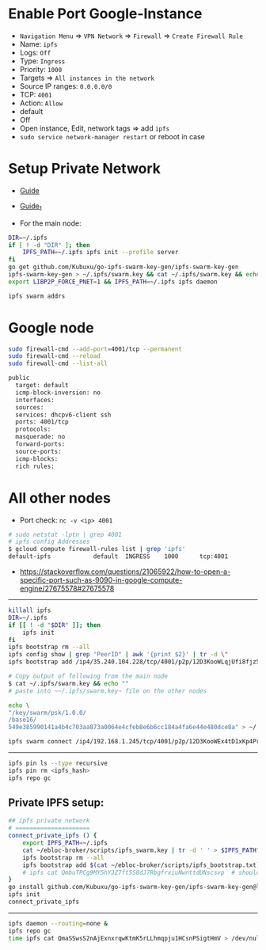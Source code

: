 * Enable Port Google-Instance

- ~Navigation Menu~ => ~VPN Network~ => ~Firewall~ => ~Create Firewall Rule~
- Name: ~ipfs~
- Logs: ~Off~
- Type: ~Ingress~
- Priority: ~1000~
- Targets => ~All instances in the network~
- Source IP ranges: ~0.0.0.0/0~
- TCP: ~4001~
- Action: ~Allow~
- default
- Off
- Open instance, Edit, network tags => add ~ipfs~
- ~sudo service network-manager restart~ or reboot in case

* Setup Private Network

- [[https://github.com/ipfs/go-ipfs/blob/master/docs/experimental-features.md#private-networks][Guide]]
- [[https://www.geekdecoder.com/setting-up-a-private-ipfs-network-with-ipfs-and-ipfs-cluster][Guide_1]]

- For the main node:

#+begin_src bash
DIR=~/.ipfs
if [ ! -d "DIR" ]; then
	IPFS_PATH=~/.ipfs ipfs init --profile server
fi
go get github.com/Kubuxu/go-ipfs-swarm-key-gen/ipfs-swarm-key-gen
ipfs-swarm-key-gen > ~/.ipfs/swarm.key && cat ~/.ipfs/swarm.key && echo ""
export LIBP2P_FORCE_PNET=1 && IPFS_PATH=~/.ipfs ipfs daemon

ipfs swarm addrs
#+end_src

* Google node

#+begin_src bash
sudo firewall-cmd --add-port=4001/tcp --permanent
sudo firewall-cmd --reload
sudo firewall-cmd --list-all

public
  target: default
  icmp-block-inversion: no
  interfaces:
  sources:
  services: dhcpv6-client ssh
  ports: 4001/tcp
  protocols:
  masquerade: no
  forward-ports:
  source-ports:
  icmp-blocks:
  rich rules:
#+end_src

* All other nodes

- Port check: ~nc -v <ip> 4001~

#+begin_src bash
# sudo netstat -lptn | grep 4001
# ipfs config Addresses
$ gcloud compute firewall-rules list | grep 'ipfs'
default-ipfs            default  INGRESS    1000      tcp:4001
#+end_src

- https://stackoverflow.com/questions/21065922/how-to-open-a-specific-port-such-as-9090-in-google-compute-engine/27675578#27675578

--------------------------

#+begin_src bash
killall ipfs
DIR=~/.ipfs
if [[ ! -d "$DIR" ]]; then
	ipfs init
fi
ipfs bootstrap rm --all
ipfs config show | grep "PeerID" | awk '{print $2}' | tr -d \"
ipfs bootstrap add /ip4/35.240.104.228/tcp/4001/p2p/12D3KooWLqjUfi8fjz5tncRJXet4gUiK75VRJnB5E16Z8mVJ9c8N

# Copy output of following from the main node
$ cat ~/.ipfs/swarm.key && echo ""
# paste into ~~/.ipfs/swarm.key~ file on the other nodes

echo \
"/key/swarm/psk/1.0.0/
/base16/
549e385990141a4b4c703aa873a0064e4cfeb8e6b6cc184a4fa6e44e480dce8a" > ~/.ipfs/swarm.key
#+end_src

# for home and home2 to make the connect to each other
# from home
#+begin_src bash
ipfs swarm connect /ip4/192.168.1.245/tcp/4001/p2p/12D3KooWEx4tD1xKp4Pr1xUnA3e2Z37QobTG6Qtv2YwySLGKUB9Z"
#+end_src

----------------------------------------

# Helpful commands for garbage collection

#+begin_src bash
ipfs pin ls --type recursive
ipfs pin rm <ipfs_hash>
ipfs repo gc
#+end_src

** Private IPFS setup:

#+begin_src bash
## ipfs private network
# =====================
connect_private_ipfs () {
    export IPFS_PATH=~/.ipfs
    cat ~/ebloc-broker/scripts/ipfs_swarm.key | tr -d ' ' > $IPFS_PATH"/swarm.key"
    ipfs bootstrap rm --all
    ipfs bootstrap add $(cat ~/ebloc-broker/scripts/ipfs_bootstrap.txt)
    # ipfs cat QmbuTPCg9MY5hYJZ7ft5S8dJ7RbgfrxiuNwnttdUNscsvp  # should return OK
}
go install github.com/Kubuxu/go-ipfs-swarm-key-gen/ipfs-swarm-key-gen@latest
ipfs init
connect_private_ipfs
#+end_src

--------------------------------

#+begin_src bash
ipfs daemon --routing=none &
ipfs repo gc
time ipfs cat QmaSSwsS2nAjExnxrqwKtmK5rLLhmqpju1HCsnPSigtHmV > /dev/null
#+end_src
